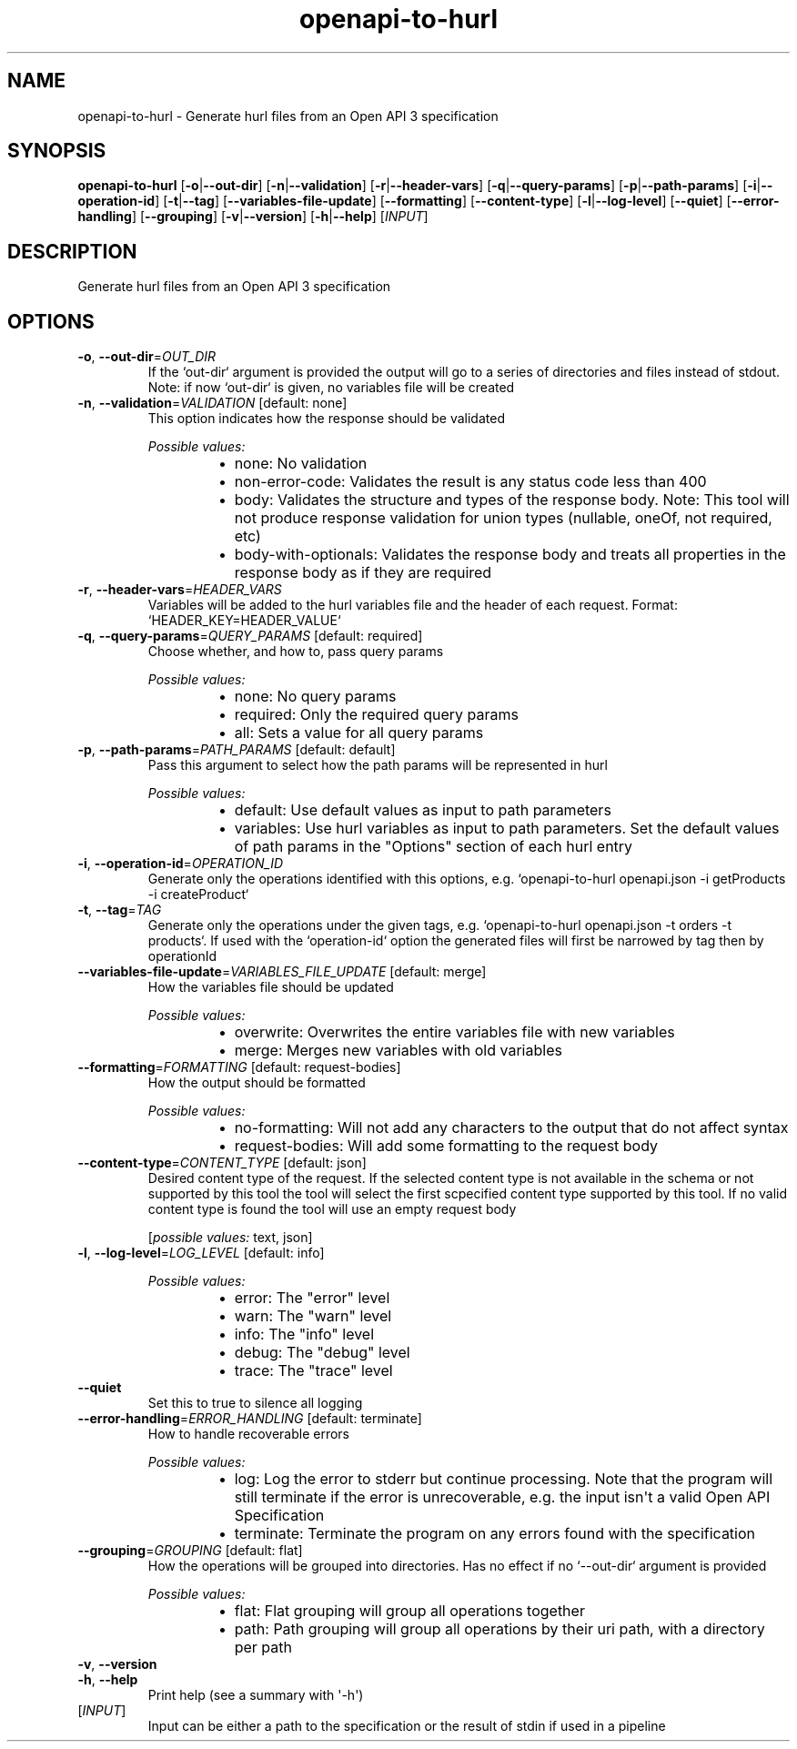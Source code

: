 .ie \n(.g .ds Aq \(aq
.el .ds Aq '
.TH openapi-to-hurl 1  "openapi-to-hurl " 
.SH NAME
openapi\-to\-hurl \- Generate hurl files from an Open API 3 specification
.SH SYNOPSIS
\fBopenapi\-to\-hurl\fR [\fB\-o\fR|\fB\-\-out\-dir\fR] [\fB\-n\fR|\fB\-\-validation\fR] [\fB\-r\fR|\fB\-\-header\-vars\fR] [\fB\-q\fR|\fB\-\-query\-params\fR] [\fB\-p\fR|\fB\-\-path\-params\fR] [\fB\-i\fR|\fB\-\-operation\-id\fR] [\fB\-t\fR|\fB\-\-tag\fR] [\fB\-\-variables\-file\-update\fR] [\fB\-\-formatting\fR] [\fB\-\-content\-type\fR] [\fB\-l\fR|\fB\-\-log\-level\fR] [\fB\-\-quiet\fR] [\fB\-\-error\-handling\fR] [\fB\-\-grouping\fR] [\fB\-v\fR|\fB\-\-version\fR] [\fB\-h\fR|\fB\-\-help\fR] [\fIINPUT\fR] 
.SH DESCRIPTION
Generate hurl files from an Open API 3 specification
.SH OPTIONS
.TP
\fB\-o\fR, \fB\-\-out\-dir\fR=\fIOUT_DIR\fR
If the `out\-dir` argument is provided the output will go to a series of directories and files instead of stdout. Note: if now `out\-dir` is given, no variables file will be created
.TP
\fB\-n\fR, \fB\-\-validation\fR=\fIVALIDATION\fR [default: none]
This option indicates how the response should be validated
.br

.br
\fIPossible values:\fR
.RS 14
.IP \(bu 2
none: No validation
.IP \(bu 2
non\-error\-code: Validates the result is any status code less than 400
.IP \(bu 2
body: Validates the structure and types of the response body. Note: This tool will not produce response validation for union types (nullable, oneOf, not required, etc)
.IP \(bu 2
body\-with\-optionals: Validates the response body and treats all properties in the response body as if they are required
.RE
.TP
\fB\-r\fR, \fB\-\-header\-vars\fR=\fIHEADER_VARS\fR
Variables will be added to the hurl variables file and the header of each request. Format: `HEADER_KEY=HEADER_VALUE`
.TP
\fB\-q\fR, \fB\-\-query\-params\fR=\fIQUERY_PARAMS\fR [default: required]
Choose whether, and how to, pass query params
.br

.br
\fIPossible values:\fR
.RS 14
.IP \(bu 2
none: No query params
.IP \(bu 2
required: Only the required query params
.IP \(bu 2
all: Sets a value for all query params
.RE
.TP
\fB\-p\fR, \fB\-\-path\-params\fR=\fIPATH_PARAMS\fR [default: default]
Pass this argument to select how the path params will be represented in hurl
.br

.br
\fIPossible values:\fR
.RS 14
.IP \(bu 2
default: Use default values as input to path parameters
.IP \(bu 2
variables: Use hurl variables as input to path parameters. Set the default values of path params in the "Options" section of each hurl entry
.RE
.TP
\fB\-i\fR, \fB\-\-operation\-id\fR=\fIOPERATION_ID\fR
Generate only the operations identified with this options, e.g. `openapi\-to\-hurl openapi.json \-i getProducts \-i createProduct`
.TP
\fB\-t\fR, \fB\-\-tag\fR=\fITAG\fR
Generate only the operations under the given tags, e.g. `openapi\-to\-hurl openapi.json \-t orders \-t products`. If used with the `operation\-id` option the generated files will first be narrowed by tag then by operationId
.TP
\fB\-\-variables\-file\-update\fR=\fIVARIABLES_FILE_UPDATE\fR [default: merge]
How the variables file should be updated
.br

.br
\fIPossible values:\fR
.RS 14
.IP \(bu 2
overwrite: Overwrites the entire variables file with new variables
.IP \(bu 2
merge: Merges new variables with old variables
.RE
.TP
\fB\-\-formatting\fR=\fIFORMATTING\fR [default: request\-bodies]
How the output should be formatted
.br

.br
\fIPossible values:\fR
.RS 14
.IP \(bu 2
no\-formatting: Will not add any characters to the output that do not affect syntax
.IP \(bu 2
request\-bodies: Will add some formatting to the request body
.RE
.TP
\fB\-\-content\-type\fR=\fICONTENT_TYPE\fR [default: json]
Desired content type of the request. If the selected content type is not available in the schema or not supported by this tool the tool will select the first scpecified content type supported by this tool. If no valid content type is found the tool will use an empty request body
.br

.br
[\fIpossible values: \fRtext, json]
.TP
\fB\-l\fR, \fB\-\-log\-level\fR=\fILOG_LEVEL\fR [default: info]

.br
\fIPossible values:\fR
.RS 14
.IP \(bu 2
error: The "error" level
.IP \(bu 2
warn: The "warn" level
.IP \(bu 2
info: The "info" level
.IP \(bu 2
debug: The "debug" level
.IP \(bu 2
trace: The "trace" level
.RE
.TP
\fB\-\-quiet\fR
Set this to true to silence all logging
.TP
\fB\-\-error\-handling\fR=\fIERROR_HANDLING\fR [default: terminate]
How to handle recoverable errors
.br

.br
\fIPossible values:\fR
.RS 14
.IP \(bu 2
log: Log the error to stderr but continue processing. Note that the program will still terminate if the error is unrecoverable, e.g. the input isn\*(Aqt a valid Open API Specification
.IP \(bu 2
terminate: Terminate the program on any errors found with the specification
.RE
.TP
\fB\-\-grouping\fR=\fIGROUPING\fR [default: flat]
How the operations will be grouped into directories. Has no effect if no `\-\-out\-dir` argument is provided
.br

.br
\fIPossible values:\fR
.RS 14
.IP \(bu 2
flat: Flat grouping will group all operations together
.IP \(bu 2
path: Path grouping will group all operations by their uri path, with a directory per path
.RE
.TP
\fB\-v\fR, \fB\-\-version\fR

.TP
\fB\-h\fR, \fB\-\-help\fR
Print help (see a summary with \*(Aq\-h\*(Aq)
.TP
[\fIINPUT\fR]
Input can be either a path to the specification or the result of stdin if used in a pipeline
